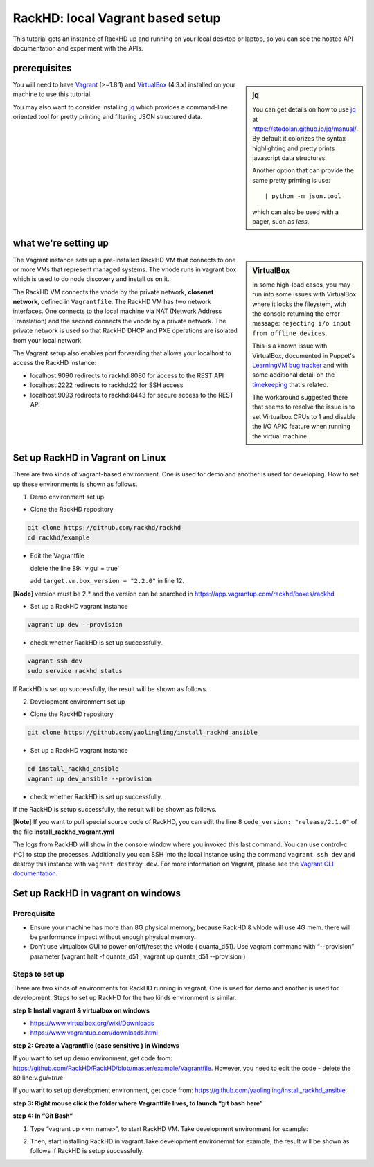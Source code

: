 RackHD: local Vagrant based setup
==================================

This tutorial gets an instance of RackHD up and running on your local desktop or
laptop, so you can see the hosted API documentation and experiment with the APIs.

prerequisites
--------------

.. sidebar:: jq

    You can get details on how to use `jq`_ at https://stedolan.github.io/jq/manual/.
    By default it colorizes the syntax highlighting and pretty prints javascript data structures.

    Another option that can provide the same pretty printing is use::

        | python -m json.tool

    which can also be used with a pager, such as `less`.

You will need to have `Vagrant`_ (>=1.8.1) and `VirtualBox`_ (4.3.x) installed on your machine to use
this tutorial.

You may also want to consider installing `jq`_ which provides a command-line
oriented tool for pretty printing and filtering JSON structured data.

.. _Vagrant: https://www.vagrantup.com/downloads.html
.. _Virtualbox: https://www.virtualbox.org/wiki/Downloads
.. _jq: https://stedolan.github.io/jq/

.. container:: clearer

   .. image :: ../_static/invisible.png


what we're setting up
----------------------

.. sidebar:: VirtualBox

    In some high-load cases, you may run into some issues with VirtualBox where it
    locks the fileystem, with the console returning the error message:
    ``rejecting i/o input from offline devices``.

    This is a known issue with VirtualBox, documented in Puppet's `LearningVM bug tracker`_
    and with some additional detail on the `timekeeping`_ that's related.

    The workaround suggested there that seems to resolve the issue is to set Virtualbox CPUs to 1
    and disable the I/O APIC feature when running the virtual machine.

.. _LearningVM bug tracker: https://www.kernel.org/doc/Documentation/virtual/kvm/timekeeping.txt
.. _timekeeping: https://www.kernel.org/doc/Documentation/virtual/kvm/timekeeping.txt


.. image:: ../_static/vagrant_setup.png
     :height: 300
     :align: left

The Vagrant instance sets up a pre-installed RackHD VM that connects to one or more VMs
that represent managed systems. The vnode runs in vagrant box which is used to do node discovery and install os on it.

The RackHD VM connects the vnode by the private network, **closenet network**, defined in ``Vagrantfile``. The RackHD VM has two network interfaces. One connects to the local machine via NAT (Network Address Translation)
and the second connects the vnode by a private network. The private network is used so that RackHD DHCP and
PXE operations are isolated from your local network.

The Vagrant setup also enables port forwarding that allows your localhost to access the RackHD instance:

- localhost:9090 redirects to rackhd:8080 for access to the REST API
- localhost:2222 redirects to rackhd:22 for SSH access
- localhost:9093 redirects to rackhd:8443 for secure access to the REST API


Set up RackHD in Vagrant on Linux
-----------------------------------
There are two kinds of vagrant-based environment. One is used for demo and another is used for developing. How to set up these environments is shown as follows.

.. container:: clearer

   .. image :: ../_static/invisible.png

1. Demo environment set up

- Clone the RackHD repository

.. code::

    git clone https://github.com/rackhd/rackhd
    cd rackhd/example

- Edit the Vagrantfile 
  
  delete the line 89: 'v.gui = true'

  add ``target.vm.box_version = "2.2.0"`` in line 12.

[**Node**] version must be 2.* and the version can be searched in https://app.vagrantup.com/rackhd/boxes/rackhd
 
  

- Set up a RackHD vagrant instance

.. code::

    vagrant up dev --provision

- check whether RackHD is set up successfully.

.. code::
   
     vagrant ssh dev
     sudo service rackhd status

If RackHD is set up successfully, the result will be shown as follows.

.. image:: ../_static/check_demo_setup.png
     :height: 130
     :align: center

2. Development environment set up

- Clone the RackHD repository

.. code::

    git clone https://github.com/yaolingling/install_rackhd_ansible
    
- Set up a RackHD vagrant instance

.. code::
    
    cd install_rackhd_ansible
    vagrant up dev_ansible --provision

- check whether RackHD is set up successfully.

If the RackHD is setup successfully, the result will be shown as follows.

.. image:: ../_static/install_src_success.png
     :height: 150
     :align: center

[**Note**] If you want to pull special source code of RackHD, you can edit the line 8 ``code_version: "release/2.1.0"`` of the file **install_rackhd_vagrant.yml**

The logs from RackHD will show in the console window where you invoked this last
command. You can use control-c (^C) to stop the processes. Additionally you can
SSH into the local instance using the command ``vagrant ssh dev`` and destroy
this instance with ``vagrant destroy dev``. For more information on Vagrant,
please see the `Vagrant CLI documentation`_.

.. _Vagrant CLI documentation: https://www.vagrantup.com/docs/cli/



Set up RackHD in vagrant on windows
-----------------------------------

Prerequisite
~~~~~~~~~~~~

- Ensure your machine has more than 8G physical memory, because RackHD & vNode will use 4G mem. there will be performance impact without enough physical memory.

- Don’t use virtualbox GUI to power on/off/reset the vNode ( quanta_d51). Use vagrant command with “--provision” parameter  (vagrant halt -f quanta_d51 ,      vagrant up quanta_d51 --provision  )

Steps to set up
~~~~~~~~~~~~~~~

There are two kinds of environments for RackHD running in vagrant. One is used for demo and another is used for development. Steps to set up RackHD for the two kinds environment is similar.

**step 1: Install vagrant & virtualbox on windows**

- https://www.virtualbox.org/wiki/Downloads

- https://www.vagrantup.com/downloads.html

**step 2: Create a Vagrantfile (case sensitive ) in Windows**

If you want to set up demo environment, get code from: https://github.com/RackHD/RackHD/blob/master/example/Vagrantfile. However, you need to edit the code - delete the 89 line:`v.gui=true` 
 
If you want to set up development environment, get code from: https://github.com/yaolingling/install_rackhd_ansible

**step 3:  Right mouse click the folder where Vagrantfile lives, to launch “git bash here”**

.. image:: ../_static/git_bash_here.png
     :height: 450
     :align: center

**step 4:  In “Git Bash”**

1. Type “vagrant up <vm name>”, to start RackHD VM. Take development environment for example:

.. image:: ../_static/vagrant_up_dev_ansible.png
     :height: 35
     :align: center

2. Then, start installing RackHD in vagrant.Take development environemnt for example, the result will be shown as follows if RackHD is setup successfully.

.. image:: ../_static/vagrant_src_rackhd_wins.png
     :height: 180
     :align: center

